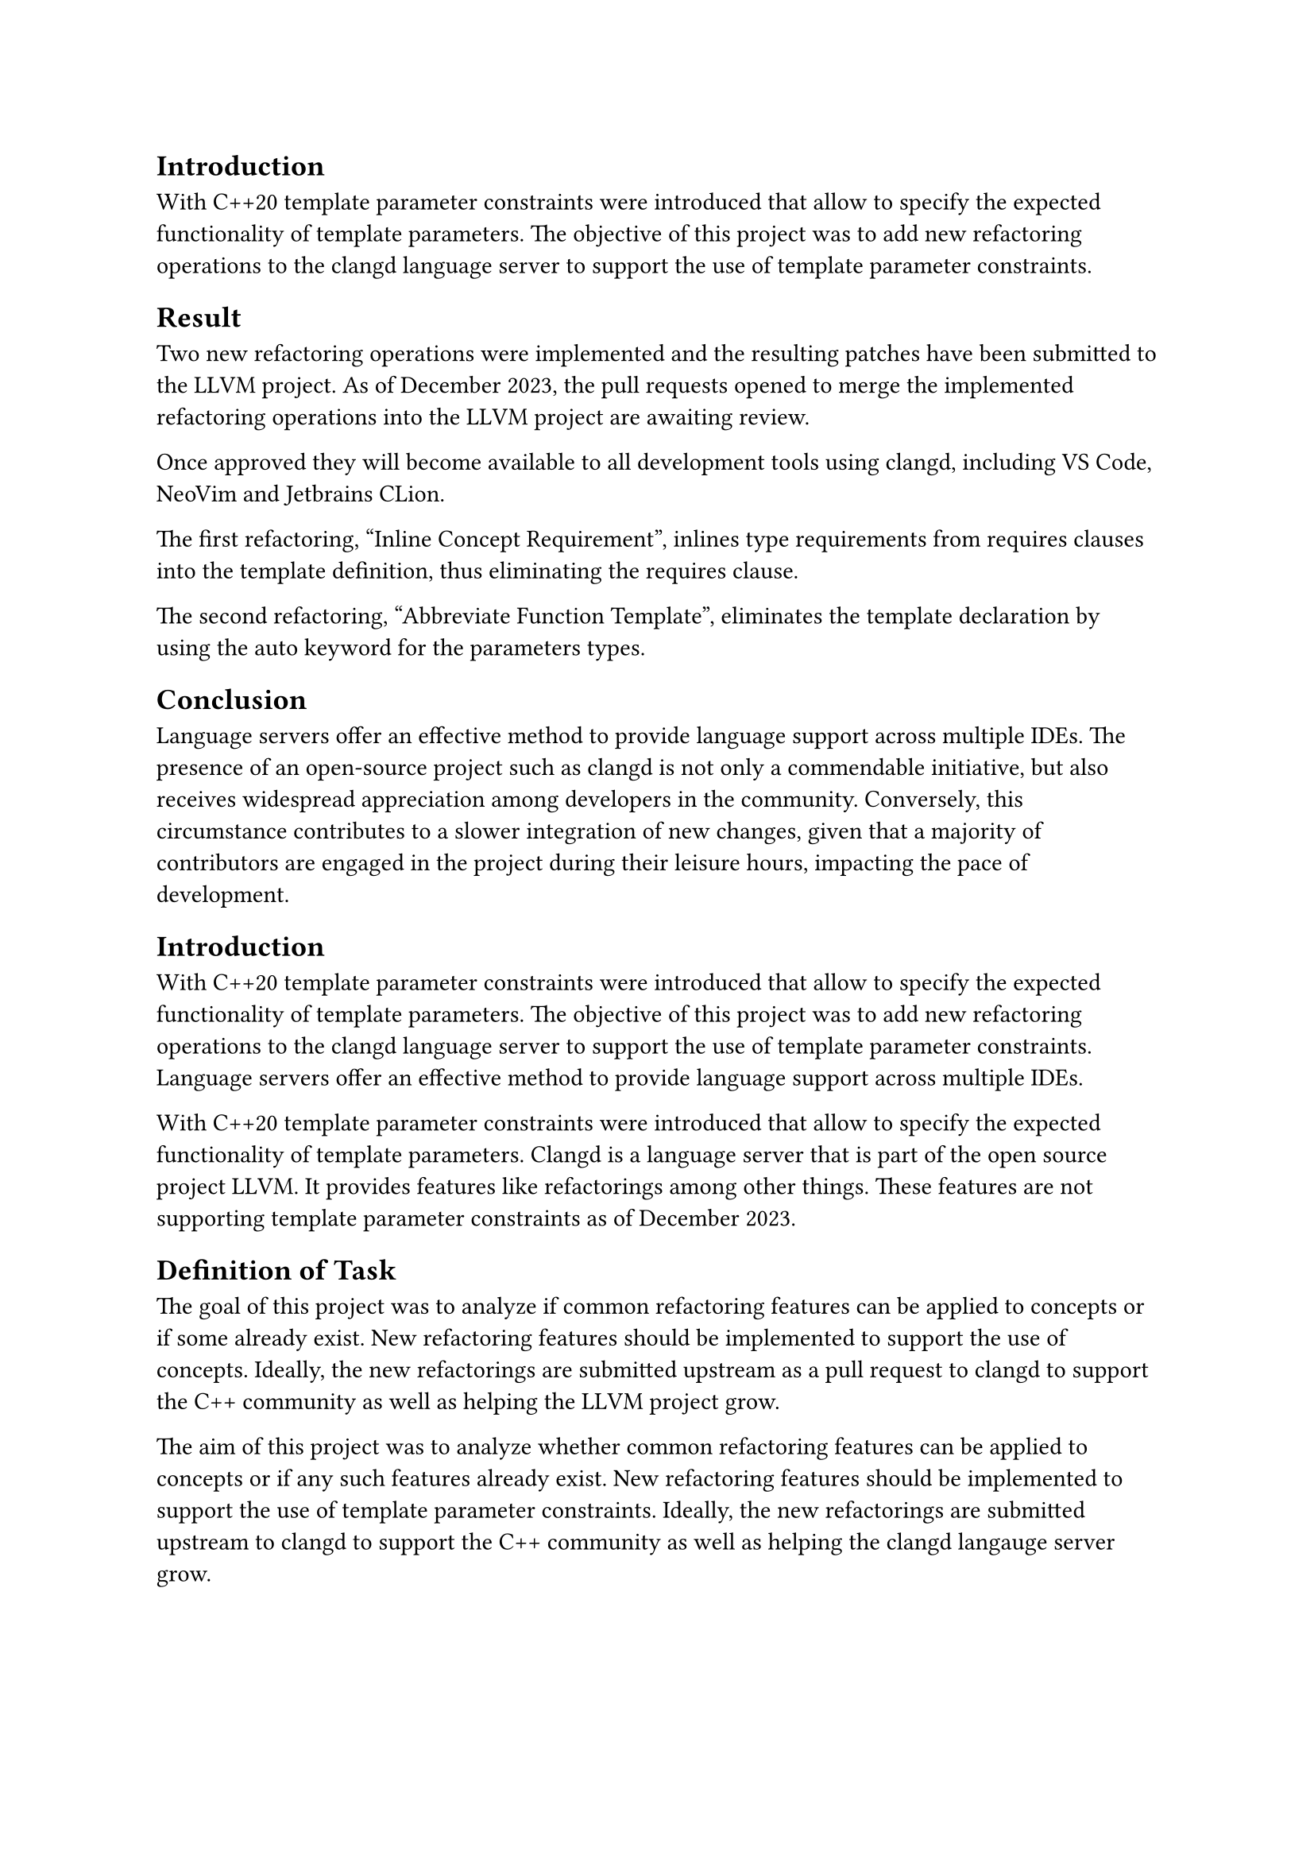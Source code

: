 == Introduction
With C++20 template parameter constraints were introduced that allow to specify the expected functionality of template parameters.
The objective of this project was to add new refactoring operations to the clangd language server to support the use of template parameter constraints.

== Result
Two new refactoring operations were implemented and the resulting patches have been submitted to the LLVM project. As of December 2023, the pull requests opened to merge the implemented refactoring operations into the LLVM project are awaiting review.

Once approved they will become available to all development tools using clangd, including VS Code, NeoVim and Jetbrains CLion.

The first refactoring, "Inline Concept Requirement", inlines type requirements from requires clauses into the template deﬁnition, thus eliminating the requires clause.

The second refactoring, "Abbreviate Function Template", eliminates the template declaration by using the auto keyword for the parameters types.


== Conclusion
Language servers oﬀer an eﬀective method to provide language support across multiple IDEs.
The presence of an open-source project such as clangd is not only a commendable initiative, but also receives widespread appreciation among developers in the community. Conversely, this circumstance contributes to a slower integration of new changes, given that a majority of contributors are engaged in the project during their leisure hours, impacting the pace of development.


// Bemerkungen der Examinatoren:
// Mir gefällt die Introduction und das Result gut. Diese Teile kann man so lassen. Die Conclusion ist eine allgemeine Beschreibung von Language-Servern. Das nichts mit eurer Arbet zu tun. Mein Vorschlag: 
// - Schiebt das Result nach rechts (Conclusion löschen)
// - Fügt eine Task-Section ein mit der Aufgabenstellung.
// - Allenfalls Result anpassen, dass es keine Duplikation gibt.
// - Bei Bedarf Introduction erweitern (Einen Satz zu Language-Server).


== Introduction
With C++20 template parameter constraints were introduced that allow to specify the expected functionality of template parameters.
The objective of this project was to add new refactoring operations to the clangd language server to support the use of template parameter constraints.
Language servers oﬀer an eﬀective method to provide language support across multiple IDEs.

With C++20 template parameter constraints were introduced that allow to specify the expected functionality of template parameters. Clangd is a language server that is part of the open source project LLVM. It provides features like refactorings among other things. These features are not supporting template parameter constraints as of December 2023.

== Definition of Task
The goal of this project was to analyze if common refactoring features can be applied to concepts or if some already exist. New refactoring features should be implemented to support the use of concepts. Ideally, the new refactorings are submitted upstream as a pull request to clangd to support the C++ community as well as helping the LLVM project grow.

The aim of this project was to analyze whether common refactoring features can be applied to concepts or if any such features already exist.
New refactoring features should be implemented to support the use of template parameter constraints. Ideally, the new refactorings are submitted upstream to clangd to support the C++ community as well as helping the clangd langauge server grow.

== Result
Two new refactoring operations were implemented and the resulting patches have been submitted to the LLVM project. As of December 2023, the pull requests opened to merge the implemented refactoring operations into the LLVM project are awaiting review.

Once approved they will become available to all development tools using clangd, including VS Code, NeoVim and Jetbrains CLion.

The first refactoring, "Inline Concept Requirement", inlines type requirements from requires clauses into the template deﬁnition, thus eliminating the requires clause.

The second refactoring, "Abbreviate Function Template", eliminates the template declaration by using the auto keyword for the parameters types.